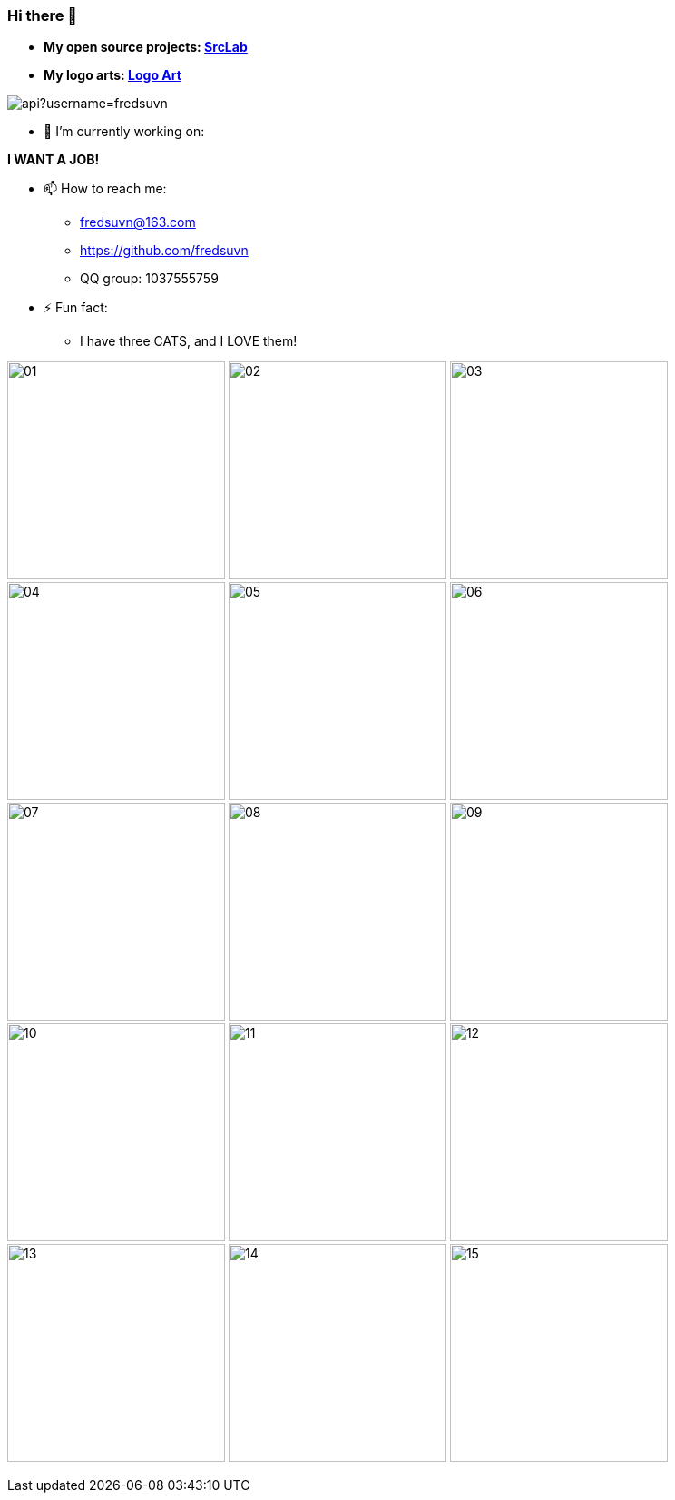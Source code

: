 === Hi there 👋
:emaill: fredsuvn@163.com
:url: https://github.com/fredsuvn
:qq-group: QQ group: 1037555759

* *My open source projects: link:https://github.com/srclab-projects[SrcLab]*
* *My logo arts: link:https://github.com/fredsuvn/logo-art[Logo Art]*

image::https://github-readme-stats.vercel.app/api?username=fredsuvn[]
//image:https://github-readme-stats.vercel.app/api/top-langs/?username=fredsuvn[]

//**fredsuvn/fredsuvn** is a ✨ _special_ ✨ repository because its `README.md` (this file) appears on your GitHub profile.

//Here are some ideas to get you started:

- 🔭 I’m currently working on:

*I WANT A JOB!*

//- 🌱 I’m currently learning ...
//- 👯 I’m looking to collaborate on ...
//- 🤔 I’m looking for help with ...
//- 💬 Ask me about ...

- 📫 How to reach me:
* {emaill}
* {url}
* {qq-group}

//- 😄 Pronouns: ...

- ⚡ Fun fact:
* I have three CATS, and I LOVE them!

image:cats/01.png[,240]
image:cats/02.png[,240]
image:cats/03.png[,240]
image:cats/04.png[,240]
image:cats/05.png[,240]
image:cats/06.png[,240]
image:cats/07.png[,240]
image:cats/08.png[,240]
image:cats/09.png[,240]
image:cats/10.png[,240]
image:cats/11.png[,240]
image:cats/12.png[,240]
image:cats/13.png[,240]
image:cats/14.png[,240]
image:cats/15.png[,240]
